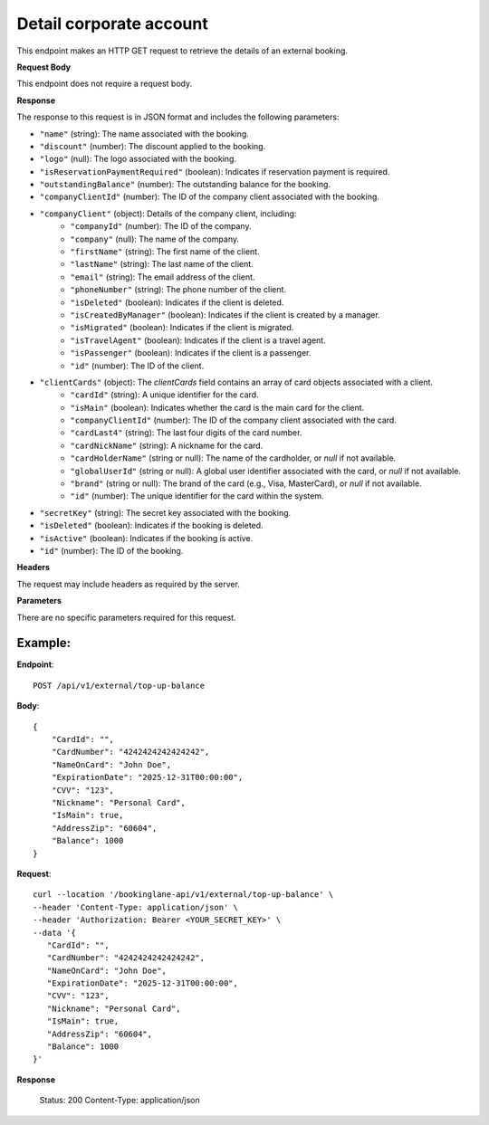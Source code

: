 Detail corporate account
========================

This endpoint makes an HTTP GET request to retrieve the details of an external booking.

**Request Body**

This endpoint does not require a request body.

**Response**

The response to this request is in JSON format and includes the following parameters:

- ``"name"`` (string): The name associated with the booking.
- ``"discount"`` (number): The discount applied to the booking.
- ``"logo"`` (null): The logo associated with the booking.
- ``"isReservationPaymentRequired"`` (boolean): Indicates if reservation payment is required.
- ``"outstandingBalance"`` (number): The outstanding balance for the booking.
- ``"companyClientId"`` (number): The ID of the company client associated with the booking.
- ``"companyClient"`` (object): Details of the company client, including:
   - ``"companyId"`` (number): The ID of the company.
   - ``"company"`` (null): The name of the company.
   - ``"firstName"`` (string): The first name of the client.
   - ``"lastName"`` (string): The last name of the client.
   - ``"email"`` (string): The email address of the client.
   - ``"phoneNumber"`` (string): The phone number of the client.
   - ``"isDeleted"`` (boolean): Indicates if the client is deleted.
   - ``"isCreatedByManager"`` (boolean): Indicates if the client is created by a manager.
   - ``"isMigrated"`` (boolean): Indicates if the client is migrated.
   - ``"isTravelAgent"`` (boolean): Indicates if the client is a travel agent.
   - ``"isPassenger"`` (boolean): Indicates if the client is a passenger.
   - ``"id"`` (number): The ID of the client.
- ``"clientCards"`` (object): The `clientCards` field contains an array of card objects associated with a client.
   - ``"cardId"`` (string): A unique identifier for the card.
   - ``"isMain"`` (boolean): Indicates whether the card is the main card for the client.
   - ``"companyClientId"`` (number): The ID of the company client associated with the card.
   - ``"cardLast4"`` (string): The last four digits of the card number.
   - ``"cardNickName"`` (string): A nickname for the card.
   - ``"cardHolderName"`` (string or null): The name of the cardholder, or `null` if not available.
   - ``"globalUserId"`` (string or null): A global user identifier associated with the card, or `null` if not available.
   - ``"brand"`` (string or null): The brand of the card (e.g., Visa, MasterCard), or `null` if not available.
   - ``"id"`` (number): The unique identifier for the card within the system.
- ``"secretKey"`` (string): The secret key associated with the booking.
- ``"isDeleted"`` (boolean): Indicates if the booking is deleted.
- ``"isActive"`` (boolean): Indicates if the booking is active.
- ``"id"`` (number): The ID of the booking.

**Headers**

The request may include headers as required by the server.

**Parameters**

There are no specific parameters required for this request.

Example:
--------

**Endpoint**::

   POST /api/v1/external/top-up-balance

**Body**::

   {
       "CardId": "",
       "CardNumber": "4242424242424242",
       "NameOnCard": "John Doe",
       "ExpirationDate": "2025-12-31T00:00:00",
       "CVV": "123",
       "Nickname": "Personal Card",
       "IsMain": true,
       "AddressZip": "60604",
       "Balance": 1000
   }

**Request**::

      curl --location '/bookinglane-api/v1/external/top-up-balance' \
      --header 'Content-Type: application/json' \
      --header 'Authorization: Bearer <YOUR_SECRET_KEY>' \
      --data '{
         "CardId": "",
         "CardNumber": "4242424242424242",
         "NameOnCard": "John Doe",
         "ExpirationDate": "2025-12-31T00:00:00",
         "CVV": "123",
         "Nickname": "Personal Card",
         "IsMain": true,
         "AddressZip": "60604",
         "Balance": 1000
      }'

**Response**

      Status: 200
      Content-Type: application/json

